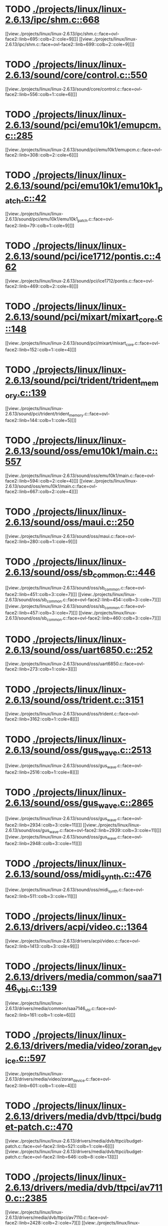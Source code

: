 * TODO [[view:./projects/linux/linux-2.6.13/ipc/shm.c::face=ovl-face1::linb=668::colb=15::cole=22][ ./projects/linux/linux-2.6.13/ipc/shm.c::668]]
[[view:./projects/linux/linux-2.6.13/ipc/shm.c::face=ovl-face2::linb=695::colb=2::cole=9][]]
[[view:./projects/linux/linux-2.6.13/ipc/shm.c::face=ovl-face2::linb=699::colb=2::cole=9][]]
* TODO [[view:./projects/linux/linux-2.6.13/sound/core/control.c::face=ovl-face1::linb=550::colb=29::cole=34][ ./projects/linux/linux-2.6.13/sound/core/control.c::550]]
[[view:./projects/linux/linux-2.6.13/sound/core/control.c::face=ovl-face2::linb=556::colb=1::cole=6][]]
* TODO [[view:./projects/linux/linux-2.6.13/sound/pci/emu10k1/emupcm.c::face=ovl-face1::linb=285::colb=15::cole=19][ ./projects/linux/linux-2.6.13/sound/pci/emu10k1/emupcm.c::285]]
[[view:./projects/linux/linux-2.6.13/sound/pci/emu10k1/emupcm.c::face=ovl-face2::linb=308::colb=2::cole=6][]]
* TODO [[view:./projects/linux/linux-2.6.13/sound/pci/emu10k1/emu10k1_patch.c::face=ovl-face1::linb=42::colb=21::cole=29][ ./projects/linux/linux-2.6.13/sound/pci/emu10k1/emu10k1_patch.c::42]]
[[view:./projects/linux/linux-2.6.13/sound/pci/emu10k1/emu10k1_patch.c::face=ovl-face2::linb=79::colb=1::cole=9][]]
* TODO [[view:./projects/linux/linux-2.6.13/sound/pci/ice1712/pontis.c::face=ovl-face1::linb=462::colb=5::cole=11][ ./projects/linux/linux-2.6.13/sound/pci/ice1712/pontis.c::462]]
[[view:./projects/linux/linux-2.6.13/sound/pci/ice1712/pontis.c::face=ovl-face2::linb=469::colb=2::cole=8][]]
* TODO [[view:./projects/linux/linux-2.6.13/sound/pci/mixart/mixart_core.c::face=ovl-face1::linb=148::colb=5::cole=8][ ./projects/linux/linux-2.6.13/sound/pci/mixart/mixart_core.c::148]]
[[view:./projects/linux/linux-2.6.13/sound/pci/mixart/mixart_core.c::face=ovl-face2::linb=152::colb=1::cole=4][]]
* TODO [[view:./projects/linux/linux-2.6.13/sound/pci/trident/trident_memory.c::face=ovl-face1::linb=139::colb=26::cole=30][ ./projects/linux/linux-2.6.13/sound/pci/trident/trident_memory.c::139]]
[[view:./projects/linux/linux-2.6.13/sound/pci/trident/trident_memory.c::face=ovl-face2::linb=144::colb=1::cole=5][]]
* TODO [[view:./projects/linux/linux-2.6.13/sound/oss/emu10k1/main.c::face=ovl-face1::linb=557::colb=5::cole=7][ ./projects/linux/linux-2.6.13/sound/oss/emu10k1/main.c::557]]
[[view:./projects/linux/linux-2.6.13/sound/oss/emu10k1/main.c::face=ovl-face2::linb=594::colb=2::cole=4][]]
[[view:./projects/linux/linux-2.6.13/sound/oss/emu10k1/main.c::face=ovl-face2::linb=667::colb=2::cole=4][]]
* TODO [[view:./projects/linux/linux-2.6.13/sound/oss/maui.c::face=ovl-face1::linb=250::colb=21::cole=29][ ./projects/linux/linux-2.6.13/sound/oss/maui.c::250]]
[[view:./projects/linux/linux-2.6.13/sound/oss/maui.c::face=ovl-face2::linb=280::colb=1::cole=9][]]
* TODO [[view:./projects/linux/linux-2.6.13/sound/oss/sb_common.c::face=ovl-face1::linb=446::colb=15::cole=19][ ./projects/linux/linux-2.6.13/sound/oss/sb_common.c::446]]
[[view:./projects/linux/linux-2.6.13/sound/oss/sb_common.c::face=ovl-face2::linb=451::colb=3::cole=7][]]
[[view:./projects/linux/linux-2.6.13/sound/oss/sb_common.c::face=ovl-face2::linb=454::colb=3::cole=7][]]
[[view:./projects/linux/linux-2.6.13/sound/oss/sb_common.c::face=ovl-face2::linb=457::colb=3::cole=7][]]
[[view:./projects/linux/linux-2.6.13/sound/oss/sb_common.c::face=ovl-face2::linb=460::colb=3::cole=7][]]
* TODO [[view:./projects/linux/linux-2.6.13/sound/oss/uart6850.c::face=ovl-face1::linb=252::colb=5::cole=7][ ./projects/linux/linux-2.6.13/sound/oss/uart6850.c::252]]
[[view:./projects/linux/linux-2.6.13/sound/oss/uart6850.c::face=ovl-face2::linb=273::colb=1::cole=3][]]
* TODO [[view:./projects/linux/linux-2.6.13/sound/oss/trident.c::face=ovl-face1::linb=3151::colb=14::cole=21][ ./projects/linux/linux-2.6.13/sound/oss/trident.c::3151]]
[[view:./projects/linux/linux-2.6.13/sound/oss/trident.c::face=ovl-face2::linb=3162::colb=1::cole=8][]]
* TODO [[view:./projects/linux/linux-2.6.13/sound/oss/gus_wave.c::face=ovl-face1::linb=2513::colb=6::cole=13][ ./projects/linux/linux-2.6.13/sound/oss/gus_wave.c::2513]]
[[view:./projects/linux/linux-2.6.13/sound/oss/gus_wave.c::face=ovl-face2::linb=2516::colb=1::cole=8][]]
* TODO [[view:./projects/linux/linux-2.6.13/sound/oss/gus_wave.c::face=ovl-face1::linb=2865::colb=5::cole=13][ ./projects/linux/linux-2.6.13/sound/oss/gus_wave.c::2865]]
[[view:./projects/linux/linux-2.6.13/sound/oss/gus_wave.c::face=ovl-face2::linb=2934::colb=3::cole=11][]]
[[view:./projects/linux/linux-2.6.13/sound/oss/gus_wave.c::face=ovl-face2::linb=2939::colb=3::cole=11][]]
[[view:./projects/linux/linux-2.6.13/sound/oss/gus_wave.c::face=ovl-face2::linb=2948::colb=3::cole=11][]]
* TODO [[view:./projects/linux/linux-2.6.13/sound/oss/midi_synth.c::face=ovl-face1::linb=476::colb=23::cole=31][ ./projects/linux/linux-2.6.13/sound/oss/midi_synth.c::476]]
[[view:./projects/linux/linux-2.6.13/sound/oss/midi_synth.c::face=ovl-face2::linb=511::colb=3::cole=11][]]
* TODO [[view:./projects/linux/linux-2.6.13/drivers/acpi/video.c::face=ovl-face1::linb=1364::colb=15::cole=21][ ./projects/linux/linux-2.6.13/drivers/acpi/video.c::1364]]
[[view:./projects/linux/linux-2.6.13/drivers/acpi/video.c::face=ovl-face2::linb=1413::colb=3::cole=9][]]
* TODO [[view:./projects/linux/linux-2.6.13/drivers/media/common/saa7146_vbi.c::face=ovl-face1::linb=139::colb=5::cole=10][ ./projects/linux/linux-2.6.13/drivers/media/common/saa7146_vbi.c::139]]
[[view:./projects/linux/linux-2.6.13/drivers/media/common/saa7146_vbi.c::face=ovl-face2::linb=161::colb=1::cole=6][]]
* TODO [[view:./projects/linux/linux-2.6.13/drivers/media/video/zoran_device.c::face=ovl-face1::linb=597::colb=5::cole=8][ ./projects/linux/linux-2.6.13/drivers/media/video/zoran_device.c::597]]
[[view:./projects/linux/linux-2.6.13/drivers/media/video/zoran_device.c::face=ovl-face2::linb=601::colb=1::cole=4][]]
* TODO [[view:./projects/linux/linux-2.6.13/drivers/media/dvb/ttpci/budget-patch.c::face=ovl-face1::linb=470::colb=5::cole=10][ ./projects/linux/linux-2.6.13/drivers/media/dvb/ttpci/budget-patch.c::470]]
[[view:./projects/linux/linux-2.6.13/drivers/media/dvb/ttpci/budget-patch.c::face=ovl-face2::linb=521::colb=1::cole=6][]]
[[view:./projects/linux/linux-2.6.13/drivers/media/dvb/ttpci/budget-patch.c::face=ovl-face2::linb=646::colb=8::cole=13][]]
* TODO [[view:./projects/linux/linux-2.6.13/drivers/media/dvb/ttpci/av7110.c::face=ovl-face1::linb=2385::colb=10::cole=15][ ./projects/linux/linux-2.6.13/drivers/media/dvb/ttpci/av7110.c::2385]]
[[view:./projects/linux/linux-2.6.13/drivers/media/dvb/ttpci/av7110.c::face=ovl-face2::linb=2428::colb=2::cole=7][]]
[[view:./projects/linux/linux-2.6.13/drivers/media/dvb/ttpci/av7110.c::face=ovl-face2::linb=2556::colb=2::cole=7][]]
* TODO [[view:./projects/linux/linux-2.6.13/drivers/s390/cio/qdio.c::face=ovl-face1::linb=1459::colb=5::cole=14][ ./projects/linux/linux-2.6.13/drivers/s390/cio/qdio.c::1459]]
[[view:./projects/linux/linux-2.6.13/drivers/s390/cio/qdio.c::face=ovl-face2::linb=1474::colb=2::cole=11][]]
[[view:./projects/linux/linux-2.6.13/drivers/s390/cio/qdio.c::face=ovl-face2::linb=1546::colb=2::cole=11][]]
* TODO [[view:./projects/linux/linux-2.6.13/drivers/s390/net/ctctty.c::face=ovl-face1::linb=255::colb=5::cole=9][ ./projects/linux/linux-2.6.13/drivers/s390/net/ctctty.c::255]]
[[view:./projects/linux/linux-2.6.13/drivers/s390/net/ctctty.c::face=ovl-face2::linb=282::colb=2::cole=6][]]
* TODO [[view:./projects/linux/linux-2.6.13/drivers/s390/net/claw.c::face=ovl-face1::linb=1714::colb=8::cole=10][ ./projects/linux/linux-2.6.13/drivers/s390/net/claw.c::1714]]
[[view:./projects/linux/linux-2.6.13/drivers/s390/net/claw.c::face=ovl-face2::linb=1733::colb=22::cole=24][]]
[[view:./projects/linux/linux-2.6.13/drivers/s390/net/claw.c::face=ovl-face2::linb=1739::colb=18::cole=20][]]
[[view:./projects/linux/linux-2.6.13/drivers/s390/net/claw.c::face=ovl-face2::linb=1744::colb=18::cole=20][]]
* TODO [[view:./projects/linux/linux-2.6.13/drivers/s390/net/claw.c::face=ovl-face1::linb=1777::colb=40::cole=44][ ./projects/linux/linux-2.6.13/drivers/s390/net/claw.c::1777]]
[[view:./projects/linux/linux-2.6.13/drivers/s390/net/claw.c::face=ovl-face2::linb=2021::colb=9::cole=13][]]
[[view:./projects/linux/linux-2.6.13/drivers/s390/net/claw.c::face=ovl-face2::linb=2024::colb=16::cole=20][]]
* TODO [[view:./projects/linux/linux-2.6.13/drivers/s390/net/claw.c::face=ovl-face1::linb=3755::colb=21::cole=32][ ./projects/linux/linux-2.6.13/drivers/s390/net/claw.c::3755]]
[[view:./projects/linux/linux-2.6.13/drivers/s390/net/claw.c::face=ovl-face2::linb=3769::colb=8::cole=19][]]
* TODO [[view:./projects/linux/linux-2.6.13/drivers/s390/net/claw.c::face=ovl-face1::linb=3756::colb=14::cole=24][ ./projects/linux/linux-2.6.13/drivers/s390/net/claw.c::3756]]
[[view:./projects/linux/linux-2.6.13/drivers/s390/net/claw.c::face=ovl-face2::linb=3770::colb=8::cole=18][]]
* TODO [[view:./projects/linux/linux-2.6.13/drivers/video/i810/i810_main.c::face=ovl-face1::linb=1870::colb=5::cole=6][ ./projects/linux/linux-2.6.13/drivers/video/i810/i810_main.c::1870]]
[[view:./projects/linux/linux-2.6.13/drivers/video/i810/i810_main.c::face=ovl-face2::linb=1872::colb=1::cole=2][]]
* TODO [[view:./projects/linux/linux-2.6.13/drivers/video/aty/mach64_gx.c::face=ovl-face1::linb=622::colb=35::cole=48][ ./projects/linux/linux-2.6.13/drivers/video/aty/mach64_gx.c::622]]
[[view:./projects/linux/linux-2.6.13/drivers/video/aty/mach64_gx.c::face=ovl-face2::linb=629::colb=1::cole=14][]]
* TODO [[view:./projects/linux/linux-2.6.13/drivers/video/neofb.c::face=ovl-face1::linb=1897::colb=5::cole=14][ ./projects/linux/linux-2.6.13/drivers/video/neofb.c::1897]]
[[view:./projects/linux/linux-2.6.13/drivers/video/neofb.c::face=ovl-face2::linb=1920::colb=2::cole=11][]]
[[view:./projects/linux/linux-2.6.13/drivers/video/neofb.c::face=ovl-face2::linb=1930::colb=2::cole=11][]]
[[view:./projects/linux/linux-2.6.13/drivers/video/neofb.c::face=ovl-face2::linb=1939::colb=2::cole=11][]]
[[view:./projects/linux/linux-2.6.13/drivers/video/neofb.c::face=ovl-face2::linb=1948::colb=2::cole=11][]]
[[view:./projects/linux/linux-2.6.13/drivers/video/neofb.c::face=ovl-face2::linb=1957::colb=2::cole=11][]]
[[view:./projects/linux/linux-2.6.13/drivers/video/neofb.c::face=ovl-face2::linb=1968::colb=2::cole=11][]]
[[view:./projects/linux/linux-2.6.13/drivers/video/neofb.c::face=ovl-face2::linb=1979::colb=2::cole=11][]]
[[view:./projects/linux/linux-2.6.13/drivers/video/neofb.c::face=ovl-face2::linb=1990::colb=2::cole=11][]]
* TODO [[view:./projects/linux/linux-2.6.13/drivers/video/neofb.c::face=ovl-face1::linb=1899::colb=5::cole=15][ ./projects/linux/linux-2.6.13/drivers/video/neofb.c::1899]]
[[view:./projects/linux/linux-2.6.13/drivers/video/neofb.c::face=ovl-face2::linb=1922::colb=2::cole=12][]]
[[view:./projects/linux/linux-2.6.13/drivers/video/neofb.c::face=ovl-face2::linb=1932::colb=2::cole=12][]]
[[view:./projects/linux/linux-2.6.13/drivers/video/neofb.c::face=ovl-face2::linb=1941::colb=2::cole=12][]]
[[view:./projects/linux/linux-2.6.13/drivers/video/neofb.c::face=ovl-face2::linb=1950::colb=2::cole=12][]]
[[view:./projects/linux/linux-2.6.13/drivers/video/neofb.c::face=ovl-face2::linb=1959::colb=2::cole=12][]]
[[view:./projects/linux/linux-2.6.13/drivers/video/neofb.c::face=ovl-face2::linb=1970::colb=2::cole=12][]]
[[view:./projects/linux/linux-2.6.13/drivers/video/neofb.c::face=ovl-face2::linb=1981::colb=2::cole=12][]]
[[view:./projects/linux/linux-2.6.13/drivers/video/neofb.c::face=ovl-face2::linb=1992::colb=2::cole=12][]]
* TODO [[view:./projects/linux/linux-2.6.13/drivers/video/neofb.c::face=ovl-face1::linb=1900::colb=5::cole=13][ ./projects/linux/linux-2.6.13/drivers/video/neofb.c::1900]]
[[view:./projects/linux/linux-2.6.13/drivers/video/neofb.c::face=ovl-face2::linb=1923::colb=2::cole=10][]]
[[view:./projects/linux/linux-2.6.13/drivers/video/neofb.c::face=ovl-face2::linb=1933::colb=2::cole=10][]]
[[view:./projects/linux/linux-2.6.13/drivers/video/neofb.c::face=ovl-face2::linb=1942::colb=2::cole=10][]]
[[view:./projects/linux/linux-2.6.13/drivers/video/neofb.c::face=ovl-face2::linb=1951::colb=2::cole=10][]]
[[view:./projects/linux/linux-2.6.13/drivers/video/neofb.c::face=ovl-face2::linb=1960::colb=2::cole=10][]]
[[view:./projects/linux/linux-2.6.13/drivers/video/neofb.c::face=ovl-face2::linb=1971::colb=2::cole=10][]]
[[view:./projects/linux/linux-2.6.13/drivers/video/neofb.c::face=ovl-face2::linb=1982::colb=2::cole=10][]]
[[view:./projects/linux/linux-2.6.13/drivers/video/neofb.c::face=ovl-face2::linb=1993::colb=2::cole=10][]]
* TODO [[view:./projects/linux/linux-2.6.13/drivers/video/neofb.c::face=ovl-face1::linb=1901::colb=5::cole=14][ ./projects/linux/linux-2.6.13/drivers/video/neofb.c::1901]]
[[view:./projects/linux/linux-2.6.13/drivers/video/neofb.c::face=ovl-face2::linb=1924::colb=2::cole=11][]]
[[view:./projects/linux/linux-2.6.13/drivers/video/neofb.c::face=ovl-face2::linb=1934::colb=2::cole=11][]]
[[view:./projects/linux/linux-2.6.13/drivers/video/neofb.c::face=ovl-face2::linb=1943::colb=2::cole=11][]]
[[view:./projects/linux/linux-2.6.13/drivers/video/neofb.c::face=ovl-face2::linb=1952::colb=2::cole=11][]]
[[view:./projects/linux/linux-2.6.13/drivers/video/neofb.c::face=ovl-face2::linb=1961::colb=2::cole=11][]]
[[view:./projects/linux/linux-2.6.13/drivers/video/neofb.c::face=ovl-face2::linb=1972::colb=2::cole=11][]]
[[view:./projects/linux/linux-2.6.13/drivers/video/neofb.c::face=ovl-face2::linb=1983::colb=2::cole=11][]]
[[view:./projects/linux/linux-2.6.13/drivers/video/neofb.c::face=ovl-face2::linb=1994::colb=2::cole=11][]]
* TODO [[view:./projects/linux/linux-2.6.13/drivers/video/tgafb.c::face=ovl-face1::linb=337::colb=21::cole=29][ ./projects/linux/linux-2.6.13/drivers/video/tgafb.c::337]]
[[view:./projects/linux/linux-2.6.13/drivers/video/tgafb.c::face=ovl-face2::linb=380::colb=1::cole=9][]]
* TODO [[view:./projects/linux/linux-2.6.13/drivers/block/deadline-iosched.c::face=ovl-face1::linb=510::colb=15::cole=24][ ./projects/linux/linux-2.6.13/drivers/block/deadline-iosched.c::510]]
[[view:./projects/linux/linux-2.6.13/drivers/block/deadline-iosched.c::face=ovl-face2::linb=547::colb=2::cole=11][]]
[[view:./projects/linux/linux-2.6.13/drivers/block/deadline-iosched.c::face=ovl-face2::linb=563::colb=2::cole=11][]]
* TODO [[view:./projects/linux/linux-2.6.13/drivers/block/paride/bpck.c::face=ovl-face1::linb=350::colb=18::cole=19][ ./projects/linux/linux-2.6.13/drivers/block/paride/bpck.c::350]]
[[view:./projects/linux/linux-2.6.13/drivers/block/paride/bpck.c::face=ovl-face2::linb=359::colb=1::cole=2][]]
* TODO [[view:./projects/linux/linux-2.6.13/drivers/block/viodasd.c::face=ovl-face1::linb=324::colb=5::cole=14][ ./projects/linux/linux-2.6.13/drivers/block/viodasd.c::324]]
[[view:./projects/linux/linux-2.6.13/drivers/block/viodasd.c::face=ovl-face2::linb=333::colb=2::cole=11][]]
[[view:./projects/linux/linux-2.6.13/drivers/block/viodasd.c::face=ovl-face2::linb=337::colb=2::cole=11][]]
* TODO [[view:./projects/linux/linux-2.6.13/drivers/mtd/nand/diskonchip.c::face=ovl-face1::linb=926::colb=5::cole=15][ ./projects/linux/linux-2.6.13/drivers/mtd/nand/diskonchip.c::926]]
[[view:./projects/linux/linux-2.6.13/drivers/mtd/nand/diskonchip.c::face=ovl-face2::linb=951::colb=3::cole=13][]]
* TODO [[view:./projects/linux/linux-2.6.13/drivers/mtd/chips/jedec.c::face=ovl-face1::linb=592::colb=17::cole=21][ ./projects/linux/linux-2.6.13/drivers/mtd/chips/jedec.c::592]]
[[view:./projects/linux/linux-2.6.13/drivers/mtd/chips/jedec.c::face=ovl-face2::linb=657::colb=3::cole=7][]]
* TODO [[view:./projects/linux/linux-2.6.13/drivers/mtd/chips/jedec.c::face=ovl-face1::linb=593::colb=17::cole=23][ ./projects/linux/linux-2.6.13/drivers/mtd/chips/jedec.c::593]]
[[view:./projects/linux/linux-2.6.13/drivers/mtd/chips/jedec.c::face=ovl-face2::linb=658::colb=3::cole=9][]]
[[view:./projects/linux/linux-2.6.13/drivers/mtd/chips/jedec.c::face=ovl-face2::linb=739::colb=5::cole=11][]]
[[view:./projects/linux/linux-2.6.13/drivers/mtd/chips/jedec.c::face=ovl-face2::linb=770::colb=2::cole=8][]]
* TODO [[view:./projects/linux/linux-2.6.13/drivers/mtd/maps/cstm_mips_ixx.c::face=ovl-face1::linb=162::colb=5::cole=10][ ./projects/linux/linux-2.6.13/drivers/mtd/maps/cstm_mips_ixx.c::162]]
[[view:./projects/linux/linux-2.6.13/drivers/mtd/maps/cstm_mips_ixx.c::face=ovl-face2::linb=194::colb=2::cole=7][]]
[[view:./projects/linux/linux-2.6.13/drivers/mtd/maps/cstm_mips_ixx.c::face=ovl-face2::linb=198::colb=3::cole=8][]]
* TODO [[view:./projects/linux/linux-2.6.13/drivers/mtd/maps/epxa10db-flash.c::face=ovl-face1::linb=138::colb=5::cole=8][ ./projects/linux/linux-2.6.13/drivers/mtd/maps/epxa10db-flash.c::138]]
[[view:./projects/linux/linux-2.6.13/drivers/mtd/maps/epxa10db-flash.c::face=ovl-face2::linb=148::colb=2::cole=5][]]
* TODO [[view:./projects/linux/linux-2.6.13/drivers/char/mxser.c::face=ovl-face1::linb=1301::colb=7::cole=10][ ./projects/linux/linux-2.6.13/drivers/char/mxser.c::1301]]
[[view:./projects/linux/linux-2.6.13/drivers/char/mxser.c::face=ovl-face2::linb=1314::colb=5::cole=8][]]
[[view:./projects/linux/linux-2.6.13/drivers/char/mxser.c::face=ovl-face2::linb=1319::colb=5::cole=8][]]
* TODO [[view:./projects/linux/linux-2.6.13/drivers/char/istallion.c::face=ovl-face1::linb=3850::colb=8::cole=12][ ./projects/linux/linux-2.6.13/drivers/char/istallion.c::3850]]
[[view:./projects/linux/linux-2.6.13/drivers/char/istallion.c::face=ovl-face2::linb=3885::colb=2::cole=6][]]
[[view:./projects/linux/linux-2.6.13/drivers/char/istallion.c::face=ovl-face2::linb=3899::colb=2::cole=6][]]
[[view:./projects/linux/linux-2.6.13/drivers/char/istallion.c::face=ovl-face2::linb=3913::colb=2::cole=6][]]
[[view:./projects/linux/linux-2.6.13/drivers/char/istallion.c::face=ovl-face2::linb=3927::colb=2::cole=6][]]
* TODO [[view:./projects/linux/linux-2.6.13/drivers/char/istallion.c::face=ovl-face1::linb=4010::colb=8::cole=12][ ./projects/linux/linux-2.6.13/drivers/char/istallion.c::4010]]
[[view:./projects/linux/linux-2.6.13/drivers/char/istallion.c::face=ovl-face2::linb=4053::colb=2::cole=6][]]
[[view:./projects/linux/linux-2.6.13/drivers/char/istallion.c::face=ovl-face2::linb=4067::colb=2::cole=6][]]
[[view:./projects/linux/linux-2.6.13/drivers/char/istallion.c::face=ovl-face2::linb=4083::colb=2::cole=6][]]
[[view:./projects/linux/linux-2.6.13/drivers/char/istallion.c::face=ovl-face2::linb=4097::colb=2::cole=6][]]
* TODO [[view:./projects/linux/linux-2.6.13/drivers/char/applicom.c::face=ovl-face1::linb=690::colb=5::cole=8][ ./projects/linux/linux-2.6.13/drivers/char/applicom.c::690]]
[[view:./projects/linux/linux-2.6.13/drivers/char/applicom.c::face=ovl-face2::linb=727::colb=3::cole=6][]]
[[view:./projects/linux/linux-2.6.13/drivers/char/applicom.c::face=ovl-face2::linb=748::colb=3::cole=6][]]
[[view:./projects/linux/linux-2.6.13/drivers/char/applicom.c::face=ovl-face2::linb=774::colb=3::cole=6][]]
[[view:./projects/linux/linux-2.6.13/drivers/char/applicom.c::face=ovl-face2::linb=830::colb=2::cole=5][]]
* TODO [[view:./projects/linux/linux-2.6.13/drivers/char/stallion.c::face=ovl-face1::linb=2368::colb=37::cole=45][ ./projects/linux/linux-2.6.13/drivers/char/stallion.c::2368]]
[[view:./projects/linux/linux-2.6.13/drivers/char/stallion.c::face=ovl-face2::linb=2377::colb=1::cole=9][]]
* TODO [[view:./projects/linux/linux-2.6.13/drivers/char/ip2/i2lib.c::face=ovl-face1::linb=536::colb=5::cole=9][ ./projects/linux/linux-2.6.13/drivers/char/ip2/i2lib.c::536]]
[[view:./projects/linux/linux-2.6.13/drivers/char/ip2/i2lib.c::face=ovl-face2::linb=576::colb=2::cole=6][]]
[[view:./projects/linux/linux-2.6.13/drivers/char/ip2/i2lib.c::face=ovl-face2::linb=582::colb=2::cole=6][]]
* TODO [[view:./projects/linux/linux-2.6.13/drivers/scsi/qla2xxx/qla_init.c::face=ovl-face1::linb=2693::colb=5::cole=10][ ./projects/linux/linux-2.6.13/drivers/scsi/qla2xxx/qla_init.c::2693]]
[[view:./projects/linux/linux-2.6.13/drivers/scsi/qla2xxx/qla_init.c::face=ovl-face2::linb=2697::colb=1::cole=6][]]
* TODO [[view:./projects/linux/linux-2.6.13/drivers/scsi/qla2xxx/qla_init.c::face=ovl-face1::linb=2938::colb=5::cole=16][ ./projects/linux/linux-2.6.13/drivers/scsi/qla2xxx/qla_init.c::2938]]
[[view:./projects/linux/linux-2.6.13/drivers/scsi/qla2xxx/qla_init.c::face=ovl-face2::linb=2941::colb=1::cole=12][]]
[[view:./projects/linux/linux-2.6.13/drivers/scsi/qla2xxx/qla_init.c::face=ovl-face2::linb=2949::colb=2::cole=13][]]
* TODO [[view:./projects/linux/linux-2.6.13/drivers/scsi/qla2xxx/qla_iocb.c::face=ovl-face1::linb=306::colb=6::cole=9][ ./projects/linux/linux-2.6.13/drivers/scsi/qla2xxx/qla_iocb.c::306]]
[[view:./projects/linux/linux-2.6.13/drivers/scsi/qla2xxx/qla_iocb.c::face=ovl-face2::linb=322::colb=1::cole=4][]]
* TODO [[view:./projects/linux/linux-2.6.13/drivers/scsi/qla2xxx/qla_iocb.c::face=ovl-face1::linb=739::colb=6::cole=9][ ./projects/linux/linux-2.6.13/drivers/scsi/qla2xxx/qla_iocb.c::739]]
[[view:./projects/linux/linux-2.6.13/drivers/scsi/qla2xxx/qla_iocb.c::face=ovl-face2::linb=755::colb=1::cole=4][]]
* TODO [[view:./projects/linux/linux-2.6.13/drivers/scsi/aic7xxx/aic79xx_osm.c::face=ovl-face1::linb=2632::colb=26::cole=31][ ./projects/linux/linux-2.6.13/drivers/scsi/aic7xxx/aic79xx_osm.c::2632]]
[[view:./projects/linux/linux-2.6.13/drivers/scsi/aic7xxx/aic79xx_osm.c::face=ovl-face2::linb=2638::colb=1::cole=6][]]
* TODO [[view:./projects/linux/linux-2.6.13/drivers/scsi/aic7xxx/aic79xx_osm.c::face=ovl-face1::linb=2633::colb=10::cole=16][ ./projects/linux/linux-2.6.13/drivers/scsi/aic7xxx/aic79xx_osm.c::2633]]
[[view:./projects/linux/linux-2.6.13/drivers/scsi/aic7xxx/aic79xx_osm.c::face=ovl-face2::linb=2639::colb=1::cole=7][]]
* TODO [[view:./projects/linux/linux-2.6.13/drivers/scsi/aic7xxx/aic79xx_osm.c::face=ovl-face1::linb=2636::colb=6::cole=15][ ./projects/linux/linux-2.6.13/drivers/scsi/aic7xxx/aic79xx_osm.c::2636]]
[[view:./projects/linux/linux-2.6.13/drivers/scsi/aic7xxx/aic79xx_osm.c::face=ovl-face2::linb=2640::colb=1::cole=10][]]
* TODO [[view:./projects/linux/linux-2.6.13/drivers/scsi/aic7xxx/aic79xx_pci.c::face=ovl-face1::linb=285::colb=18::cole=33][ ./projects/linux/linux-2.6.13/drivers/scsi/aic7xxx/aic79xx_pci.c::285]]
[[view:./projects/linux/linux-2.6.13/drivers/scsi/aic7xxx/aic79xx_pci.c::face=ovl-face2::linb=292::colb=1::cole=16][]]
* TODO [[view:./projects/linux/linux-2.6.13/drivers/scsi/ibmmca.c::face=ovl-face1::linb=1109::colb=19::cole=24][ ./projects/linux/linux-2.6.13/drivers/scsi/ibmmca.c::1109]]
[[view:./projects/linux/linux-2.6.13/drivers/scsi/ibmmca.c::face=ovl-face2::linb=1116::colb=1::cole=6][]]
* TODO [[view:./projects/linux/linux-2.6.13/drivers/scsi/atari_dma_emul.c::face=ovl-face1::linb=147::colb=14::cole=19][ ./projects/linux/linux-2.6.13/drivers/scsi/atari_dma_emul.c::147]]
[[view:./projects/linux/linux-2.6.13/drivers/scsi/atari_dma_emul.c::face=ovl-face2::linb=200::colb=1::cole=6][]]
* TODO [[view:./projects/linux/linux-2.6.13/drivers/scsi/dc395x.c::face=ovl-face1::linb=3124::colb=4::cole=15][ ./projects/linux/linux-2.6.13/drivers/scsi/dc395x.c::3124]]
[[view:./projects/linux/linux-2.6.13/drivers/scsi/dc395x.c::face=ovl-face2::linb=3146::colb=3::cole=14][]]
* TODO [[view:./projects/linux/linux-2.6.13/drivers/scsi/cpqfcTSworker.c::face=ovl-face1::linb=4146::colb=16::cole=21][ ./projects/linux/linux-2.6.13/drivers/scsi/cpqfcTSworker.c::4146]]
[[view:./projects/linux/linux-2.6.13/drivers/scsi/cpqfcTSworker.c::face=ovl-face2::linb=4470::colb=6::cole=11][]]
* TODO [[view:./projects/linux/linux-2.6.13/drivers/scsi/cpqfcTScontrol.c::face=ovl-face1::linb=717::colb=20::cole=26][ ./projects/linux/linux-2.6.13/drivers/scsi/cpqfcTScontrol.c::717]]
[[view:./projects/linux/linux-2.6.13/drivers/scsi/cpqfcTScontrol.c::face=ovl-face2::linb=775::colb=10::cole=16][]]
[[view:./projects/linux/linux-2.6.13/drivers/scsi/cpqfcTScontrol.c::face=ovl-face2::linb=777::colb=10::cole=16][]]
* TODO [[view:./projects/linux/linux-2.6.13/drivers/scsi/lpfc/lpfc_ct.c::face=ovl-face1::linb=70::colb=8::cole=15][ ./projects/linux/linux-2.6.13/drivers/scsi/lpfc/lpfc_ct.c::70]]
[[view:./projects/linux/linux-2.6.13/drivers/scsi/lpfc/lpfc_ct.c::face=ovl-face2::linb=108::colb=4::cole=11][]]
[[view:./projects/linux/linux-2.6.13/drivers/scsi/lpfc/lpfc_ct.c::face=ovl-face2::linb=128::colb=2::cole=9][]]
* TODO [[view:./projects/linux/linux-2.6.13/drivers/scsi/53c7xx.c::face=ovl-face1::linb=860::colb=8::cole=21][ ./projects/linux/linux-2.6.13/drivers/scsi/53c7xx.c::860]]
[[view:./projects/linux/linux-2.6.13/drivers/scsi/53c7xx.c::face=ovl-face2::linb=976::colb=1::cole=14][]]
* TODO [[view:./projects/linux/linux-2.6.13/drivers/scsi/53c7xx.c::face=ovl-face1::linb=4252::colb=8::cole=15][ ./projects/linux/linux-2.6.13/drivers/scsi/53c7xx.c::4252]]
[[view:./projects/linux/linux-2.6.13/drivers/scsi/53c7xx.c::face=ovl-face2::linb=4269::colb=1::cole=8][]]
* TODO [[view:./projects/linux/linux-2.6.13/drivers/scsi/aha1542.c::face=ovl-face1::linb=222::colb=5::cole=13][ ./projects/linux/linux-2.6.13/drivers/scsi/aha1542.c::222]]
[[view:./projects/linux/linux-2.6.13/drivers/scsi/aha1542.c::face=ovl-face2::linb=225::colb=2::cole=10][]]
[[view:./projects/linux/linux-2.6.13/drivers/scsi/aha1542.c::face=ovl-face2::linb=239::colb=2::cole=10][]]
* TODO [[view:./projects/linux/linux-2.6.13/drivers/atm/iphase.c::face=ovl-face1::linb=584::colb=10::cole=18][ ./projects/linux/linux-2.6.13/drivers/atm/iphase.c::584]]
[[view:./projects/linux/linux-2.6.13/drivers/atm/iphase.c::face=ovl-face2::linb=593::colb=3::cole=11][]]
* TODO [[view:./projects/linux/linux-2.6.13/drivers/atm/iphase.c::face=ovl-face1::linb=2487::colb=15::cole=18][ ./projects/linux/linux-2.6.13/drivers/atm/iphase.c::2487]]
[[view:./projects/linux/linux-2.6.13/drivers/atm/iphase.c::face=ovl-face2::linb=2550::colb=8::cole=11][]]
* TODO [[view:./projects/linux/linux-2.6.13/drivers/md/dm-raid1.c::face=ovl-face1::linb=728::colb=5::cole=13][ ./projects/linux/linux-2.6.13/drivers/md/dm-raid1.c::728]]
[[view:./projects/linux/linux-2.6.13/drivers/md/dm-raid1.c::face=ovl-face2::linb=747::colb=2::cole=10][]]
[[view:./projects/linux/linux-2.6.13/drivers/md/dm-raid1.c::face=ovl-face2::linb=750::colb=4::cole=12][]]
* TODO [[view:./projects/linux/linux-2.6.13/drivers/isdn/hisax/jade.c::face=ovl-face1::linb=25::colb=12::cole=13][ ./projects/linux/linux-2.6.13/drivers/isdn/hisax/jade.c::25]]
[[view:./projects/linux/linux-2.6.13/drivers/isdn/hisax/jade.c::face=ovl-face2::linb=28::colb=4::cole=5][]]
* TODO [[view:./projects/linux/linux-2.6.13/drivers/isdn/hisax/elsa_ser.c::face=ovl-face1::linb=112::colb=5::cole=9][ ./projects/linux/linux-2.6.13/drivers/isdn/hisax/elsa_ser.c::112]]
[[view:./projects/linux/linux-2.6.13/drivers/isdn/hisax/elsa_ser.c::face=ovl-face2::linb=116::colb=14::cole=18][]]
* TODO [[view:./projects/linux/linux-2.6.13/drivers/isdn/act2000/act2000_isa.c::face=ovl-face1::linb=406::colb=13::cole=20][ ./projects/linux/linux-2.6.13/drivers/isdn/act2000/act2000_isa.c::406]]
[[view:./projects/linux/linux-2.6.13/drivers/isdn/act2000/act2000_isa.c::face=ovl-face2::linb=424::colb=8::cole=15][]]
* TODO [[view:./projects/linux/linux-2.6.13/drivers/isdn/hardware/eicon/debug.c::face=ovl-face1::linb=864::colb=10::cole=17][ ./projects/linux/linux-2.6.13/drivers/isdn/hardware/eicon/debug.c::864]]
[[view:./projects/linux/linux-2.6.13/drivers/isdn/hardware/eicon/debug.c::face=ovl-face2::linb=909::colb=6::cole=13][]]
* TODO [[view:./projects/linux/linux-2.6.13/drivers/isdn/i4l/isdn_tty.c::face=ovl-face1::linb=1008::colb=2::cole=5][ ./projects/linux/linux-2.6.13/drivers/isdn/i4l/isdn_tty.c::1008]]
[[view:./projects/linux/linux-2.6.13/drivers/isdn/i4l/isdn_tty.c::face=ovl-face2::linb=1047::colb=1::cole=4][]]
* TODO [[view:./projects/linux/linux-2.6.13/drivers/w1/w1.c::face=ovl-face1::linb=517::colb=5::cole=17][ ./projects/linux/linux-2.6.13/drivers/w1/w1.c::517]]
[[view:./projects/linux/linux-2.6.13/drivers/w1/w1.c::face=ovl-face2::linb=541::colb=3::cole=15][]]
* TODO [[view:./projects/linux/linux-2.6.13/drivers/ieee1394/raw1394.c::face=ovl-face1::linb=1048::colb=38::cole=53][ ./projects/linux/linux-2.6.13/drivers/ieee1394/raw1394.c::1048]]
[[view:./projects/linux/linux-2.6.13/drivers/ieee1394/raw1394.c::face=ovl-face2::linb=1087::colb=2::cole=17][]]
* TODO [[view:./projects/linux/linux-2.6.13/drivers/ieee1394/eth1394.c::face=ovl-face1::linb=1642::colb=5::cole=8][ ./projects/linux/linux-2.6.13/drivers/ieee1394/eth1394.c::1642]]
[[view:./projects/linux/linux-2.6.13/drivers/ieee1394/eth1394.c::face=ovl-face2::linb=1653::colb=2::cole=5][]]
[[view:./projects/linux/linux-2.6.13/drivers/ieee1394/eth1394.c::face=ovl-face2::linb=1668::colb=2::cole=5][]]
[[view:./projects/linux/linux-2.6.13/drivers/ieee1394/eth1394.c::face=ovl-face2::linb=1696::colb=3::cole=6][]]
[[view:./projects/linux/linux-2.6.13/drivers/ieee1394/eth1394.c::face=ovl-face2::linb=1701::colb=3::cole=6][]]
* TODO [[view:./projects/linux/linux-2.6.13/drivers/serial/jsm/jsm_driver.c::face=ovl-face1::linb=63::colb=5::cole=11][ ./projects/linux/linux-2.6.13/drivers/serial/jsm/jsm_driver.c::63]]
[[view:./projects/linux/linux-2.6.13/drivers/serial/jsm/jsm_driver.c::face=ovl-face2::linb=136::colb=2::cole=8][]]
[[view:./projects/linux/linux-2.6.13/drivers/serial/jsm/jsm_driver.c::face=ovl-face2::linb=144::colb=2::cole=8][]]
[[view:./projects/linux/linux-2.6.13/drivers/serial/jsm/jsm_driver.c::face=ovl-face2::linb=163::colb=2::cole=8][]]
* TODO [[view:./projects/linux/linux-2.6.13/drivers/serial/pmac_zilog.c::face=ovl-face1::linb=213::colb=29::cole=34][ ./projects/linux/linux-2.6.13/drivers/serial/pmac_zilog.c::213]]
[[view:./projects/linux/linux-2.6.13/drivers/serial/pmac_zilog.c::face=ovl-face2::linb=246::colb=2::cole=7][]]
[[view:./projects/linux/linux-2.6.13/drivers/serial/pmac_zilog.c::face=ovl-face2::linb=303::colb=3::cole=8][]]
* TODO [[view:./projects/linux/linux-2.6.13/drivers/serial/crisv10.c::face=ovl-face1::linb=3135::colb=2::cole=12][ ./projects/linux/linux-2.6.13/drivers/serial/crisv10.c::3135]]
[[view:./projects/linux/linux-2.6.13/drivers/serial/crisv10.c::face=ovl-face2::linb=3165::colb=2::cole=12][]]
* TODO [[view:./projects/linux/linux-2.6.13/drivers/serial/suncore.c::face=ovl-face1::linb=39::colb=5::cole=12][ ./projects/linux/linux-2.6.13/drivers/serial/suncore.c::39]]
[[view:./projects/linux/linux-2.6.13/drivers/serial/suncore.c::face=ovl-face2::linb=75::colb=3::cole=10][]]
* TODO [[view:./projects/linux/linux-2.6.13/drivers/serial/suncore.c::face=ovl-face1::linb=40::colb=5::cole=11][ ./projects/linux/linux-2.6.13/drivers/serial/suncore.c::40]]
[[view:./projects/linux/linux-2.6.13/drivers/serial/suncore.c::face=ovl-face2::linb=84::colb=3::cole=9][]]
* TODO [[view:./projects/linux/linux-2.6.13/drivers/net/tlan.c::face=ovl-face1::linb=467::colb=12::cole=25][ ./projects/linux/linux-2.6.13/drivers/net/tlan.c::467]]
[[view:./projects/linux/linux-2.6.13/drivers/net/tlan.c::face=ovl-face2::linb=479::colb=1::cole=14][]]
* TODO [[view:./projects/linux/linux-2.6.13/drivers/net/wan/sdladrv.c::face=ovl-face1::linb=2238::colb=22::cole=29][ ./projects/linux/linux-2.6.13/drivers/net/wan/sdladrv.c::2238]]
[[view:./projects/linux/linux-2.6.13/drivers/net/wan/sdladrv.c::face=ovl-face2::linb=2246::colb=7::cole=14][]]
* TODO [[view:./projects/linux/linux-2.6.13/drivers/net/wan/hdlc_fr.c::face=ovl-face1::linb=1046::colb=8::cole=14][ ./projects/linux/linux-2.6.13/drivers/net/wan/hdlc_fr.c::1046]]
[[view:./projects/linux/linux-2.6.13/drivers/net/wan/hdlc_fr.c::face=ovl-face2::linb=1049::colb=2::cole=8][]]
* TODO [[view:./projects/linux/linux-2.6.13/drivers/net/wireless/arlan-proc.c::face=ovl-face1::linb=256::colb=9::cole=12][ ./projects/linux/linux-2.6.13/drivers/net/wireless/arlan-proc.c::256]]
[[view:./projects/linux/linux-2.6.13/drivers/net/wireless/arlan-proc.c::face=ovl-face2::linb=264::colb=1::cole=4][]]
* TODO [[view:./projects/linux/linux-2.6.13/drivers/net/eth16i.c::face=ovl-face1::linb=1060::colb=5::cole=11][ ./projects/linux/linux-2.6.13/drivers/net/eth16i.c::1060]]
[[view:./projects/linux/linux-2.6.13/drivers/net/eth16i.c::face=ovl-face2::linb=1128::colb=1::cole=7][]]
* TODO [[view:./projects/linux/linux-2.6.13/drivers/net/tokenring/smctr.c::face=ovl-face1::linb=5391::colb=12::cole=19][ ./projects/linux/linux-2.6.13/drivers/net/tokenring/smctr.c::5391]]
[[view:./projects/linux/linux-2.6.13/drivers/net/tokenring/smctr.c::face=ovl-face2::linb=5413::colb=32::cole=39][]]
[[view:./projects/linux/linux-2.6.13/drivers/net/tokenring/smctr.c::face=ovl-face2::linb=5417::colb=40::cole=47][]]
[[view:./projects/linux/linux-2.6.13/drivers/net/tokenring/smctr.c::face=ovl-face2::linb=5421::colb=48::cole=55][]]
[[view:./projects/linux/linux-2.6.13/drivers/net/tokenring/smctr.c::face=ovl-face2::linb=5423::colb=48::cole=55][]]
[[view:./projects/linux/linux-2.6.13/drivers/net/tokenring/smctr.c::face=ovl-face2::linb=5428::colb=24::cole=31][]]
* TODO [[view:./projects/linux/linux-2.6.13/drivers/net/sk_mca.c::face=ovl-face1::linb=1026::colb=5::cole=17][ ./projects/linux/linux-2.6.13/drivers/net/sk_mca.c::1026]]
[[view:./projects/linux/linux-2.6.13/drivers/net/sk_mca.c::face=ovl-face2::linb=1052::colb=2::cole=14][]]
* TODO [[view:./projects/linux/linux-2.6.13/drivers/net/ns83820.c::face=ovl-face1::linb=1772::colb=12::cole=17][ ./projects/linux/linux-2.6.13/drivers/net/ns83820.c::1772]]
[[view:./projects/linux/linux-2.6.13/drivers/net/ns83820.c::face=ovl-face2::linb=1789::colb=1::cole=6][]]
* TODO [[view:./projects/linux/linux-2.6.13/drivers/net/irda/irda-usb.c::face=ovl-face1::linb=566::colb=5::cole=9][ ./projects/linux/linux-2.6.13/drivers/net/irda/irda-usb.c::566]]
[[view:./projects/linux/linux-2.6.13/drivers/net/irda/irda-usb.c::face=ovl-face2::linb=593::colb=3::cole=7][]]
[[view:./projects/linux/linux-2.6.13/drivers/net/irda/irda-usb.c::face=ovl-face2::linb=602::colb=3::cole=7][]]
[[view:./projects/linux/linux-2.6.13/drivers/net/irda/irda-usb.c::face=ovl-face2::linb=636::colb=3::cole=7][]]
[[view:./projects/linux/linux-2.6.13/drivers/net/irda/irda-usb.c::face=ovl-face2::linb=649::colb=3::cole=7][]]
* TODO [[view:./projects/linux/linux-2.6.13/drivers/net/sk98lin/skgeinit.c::face=ovl-face1::linb=768::colb=5::cole=8][ ./projects/linux/linux-2.6.13/drivers/net/sk98lin/skgeinit.c::768]]
[[view:./projects/linux/linux-2.6.13/drivers/net/sk98lin/skgeinit.c::face=ovl-face2::linb=770::colb=1::cole=4][]]
* TODO [[view:./projects/linux/linux-2.6.13/drivers/net/tulip/de4x5.c::face=ovl-face1::linb=3884::colb=8::cole=11][ ./projects/linux/linux-2.6.13/drivers/net/tulip/de4x5.c::3884]]
[[view:./projects/linux/linux-2.6.13/drivers/net/tulip/de4x5.c::face=ovl-face2::linb=3887::colb=1::cole=4][]]
* TODO [[view:./projects/linux/linux-2.6.13/drivers/usb/media/pwc/pwc-ctrl.c::face=ovl-face1::linb=724::colb=6::cole=9][ ./projects/linux/linux-2.6.13/drivers/usb/media/pwc/pwc-ctrl.c::724]]
[[view:./projects/linux/linux-2.6.13/drivers/usb/media/pwc/pwc-ctrl.c::face=ovl-face2::linb=730::colb=2::cole=5][]]
[[view:./projects/linux/linux-2.6.13/drivers/usb/media/pwc/pwc-ctrl.c::face=ovl-face2::linb=732::colb=2::cole=5][]]
* TODO [[view:./projects/linux/linux-2.6.13/drivers/usb/media/pwc/pwc-ctrl.c::face=ovl-face1::linb=1018::colb=15::cole=18][ ./projects/linux/linux-2.6.13/drivers/usb/media/pwc/pwc-ctrl.c::1018]]
[[view:./projects/linux/linux-2.6.13/drivers/usb/media/pwc/pwc-ctrl.c::face=ovl-face2::linb=1021::colb=2::cole=5][]]
[[view:./projects/linux/linux-2.6.13/drivers/usb/media/pwc/pwc-ctrl.c::face=ovl-face2::linb=1023::colb=2::cole=5][]]
* TODO [[view:./projects/linux/linux-2.6.13/drivers/usb/media/pwc/pwc-ctrl.c::face=ovl-face1::linb=1042::colb=15::cole=18][ ./projects/linux/linux-2.6.13/drivers/usb/media/pwc/pwc-ctrl.c::1042]]
[[view:./projects/linux/linux-2.6.13/drivers/usb/media/pwc/pwc-ctrl.c::face=ovl-face2::linb=1045::colb=2::cole=5][]]
[[view:./projects/linux/linux-2.6.13/drivers/usb/media/pwc/pwc-ctrl.c::face=ovl-face2::linb=1047::colb=2::cole=5][]]
* TODO [[view:./projects/linux/linux-2.6.13/drivers/usb/media/usbvideo.c::face=ovl-face1::linb=1974::colb=6::cole=12][ ./projects/linux/linux-2.6.13/drivers/usb/media/usbvideo.c::1974]]
[[view:./projects/linux/linux-2.6.13/drivers/usb/media/usbvideo.c::face=ovl-face2::linb=1981::colb=2::cole=8][]]
* TODO [[view:./projects/linux/linux-2.6.13/drivers/usb/misc/sisusbvga/sisusb.c::face=ovl-face1::linb=1780::colb=27::cole=32][ ./projects/linux/linux-2.6.13/drivers/usb/misc/sisusbvga/sisusb.c::1780]]
[[view:./projects/linux/linux-2.6.13/drivers/usb/misc/sisusbvga/sisusb.c::face=ovl-face2::linb=1803::colb=14::cole=19][]]
* TODO [[view:./projects/linux/linux-2.6.13/drivers/usb/storage/sddr09.c::face=ovl-face1::linb=821::colb=16::cole=21][ ./projects/linux/linux-2.6.13/drivers/usb/storage/sddr09.c::821]]
[[view:./projects/linux/linux-2.6.13/drivers/usb/storage/sddr09.c::face=ovl-face2::linb=827::colb=1::cole=6][]]
[[view:./projects/linux/linux-2.6.13/drivers/usb/storage/sddr09.c::face=ovl-face2::linb=837::colb=2::cole=7][]]
* TODO [[view:./projects/linux/linux-2.6.13/drivers/usb/gadget/lh7a40x_udc.c::face=ovl-face1::linb=1720::colb=15::cole=20][ ./projects/linux/linux-2.6.13/drivers/usb/gadget/lh7a40x_udc.c::1720]]
[[view:./projects/linux/linux-2.6.13/drivers/usb/gadget/lh7a40x_udc.c::face=ovl-face2::linb=1741::colb=2::cole=7][]]
[[view:./projects/linux/linux-2.6.13/drivers/usb/gadget/lh7a40x_udc.c::face=ovl-face2::linb=1744::colb=2::cole=7][]]
* TODO [[view:./projects/linux/linux-2.6.13/drivers/usb/serial/cypress_m8.c::face=ovl-face1::linb=1126::colb=5::cole=13][ ./projects/linux/linux-2.6.13/drivers/usb/serial/cypress_m8.c::1126]]
[[view:./projects/linux/linux-2.6.13/drivers/usb/serial/cypress_m8.c::face=ovl-face2::linb=1161::colb=4::cole=12][]]
[[view:./projects/linux/linux-2.6.13/drivers/usb/serial/cypress_m8.c::face=ovl-face2::linb=1169::colb=4::cole=12][]]
* TODO [[view:./projects/linux/linux-2.6.13/drivers/usb/serial/io_edgeport.c::face=ovl-face1::linb=2469::colb=5::cole=12][ ./projects/linux/linux-2.6.13/drivers/usb/serial/io_edgeport.c::2469]]
[[view:./projects/linux/linux-2.6.13/drivers/usb/serial/io_edgeport.c::face=ovl-face2::linb=2498::colb=1::cole=8][]]
* TODO [[view:./projects/linux/linux-2.6.13/fs/ufs/inode.c::face=ovl-face1::linb=383::colb=5::cole=8][ ./projects/linux/linux-2.6.13/fs/ufs/inode.c::383]]
[[view:./projects/linux/linux-2.6.13/fs/ufs/inode.c::face=ovl-face2::linb=399::colb=1::cole=4][]]
* TODO [[view:./projects/linux/linux-2.6.13/fs/afs/server.c::face=ovl-face1::linb=246::colb=26::cole=30][ ./projects/linux/linux-2.6.13/fs/afs/server.c::246]]
[[view:./projects/linux/linux-2.6.13/fs/afs/server.c::face=ovl-face2::linb=258::colb=1::cole=5][]]
* TODO [[view:./projects/linux/linux-2.6.13/fs/xfs/quota/xfs_qm.c::face=ovl-face1::linb=529::colb=6::cole=12][ ./projects/linux/linux-2.6.13/fs/xfs/quota/xfs_qm.c::529]]
[[view:./projects/linux/linux-2.6.13/fs/xfs/quota/xfs_qm.c::face=ovl-face2::linb=534::colb=1::cole=7][]]
* TODO [[view:./projects/linux/linux-2.6.13/fs/xfs/quota/xfs_qm.c::face=ovl-face1::linb=1573::colb=6::cole=18][ ./projects/linux/linux-2.6.13/fs/xfs/quota/xfs_qm.c::1573]]
[[view:./projects/linux/linux-2.6.13/fs/xfs/quota/xfs_qm.c::face=ovl-face2::linb=1578::colb=1::cole=13][]]
* TODO [[view:./projects/linux/linux-2.6.13/fs/xfs/quota/xfs_qm.c::face=ovl-face1::linb=2113::colb=6::cole=14][ ./projects/linux/linux-2.6.13/fs/xfs/quota/xfs_qm.c::2113]]
[[view:./projects/linux/linux-2.6.13/fs/xfs/quota/xfs_qm.c::face=ovl-face2::linb=2120::colb=1::cole=9][]]
* TODO [[view:./projects/linux/linux-2.6.13/fs/xfs/quota/xfs_qm.c::face=ovl-face1::linb=2286::colb=6::cole=14][ ./projects/linux/linux-2.6.13/fs/xfs/quota/xfs_qm.c::2286]]
[[view:./projects/linux/linux-2.6.13/fs/xfs/quota/xfs_qm.c::face=ovl-face2::linb=2290::colb=1::cole=9][]]
* TODO [[view:./projects/linux/linux-2.6.13/fs/udf/balloc.c::face=ovl-face1::linb=439::colb=5::cole=6][ ./projects/linux/linux-2.6.13/fs/udf/balloc.c::439]]
[[view:./projects/linux/linux-2.6.13/fs/udf/balloc.c::face=ovl-face2::linb=515::colb=3::cole=4][]]
* TODO [[view:./projects/linux/linux-2.6.13/fs/cifs/netmisc.c::face=ovl-face1::linb=138::colb=5::cole=10][ ./projects/linux/linux-2.6.13/fs/cifs/netmisc.c::138]]
[[view:./projects/linux/linux-2.6.13/fs/cifs/netmisc.c::face=ovl-face2::linb=160::colb=2::cole=7][]]
[[view:./projects/linux/linux-2.6.13/fs/cifs/netmisc.c::face=ovl-face2::linb=165::colb=4::cole=9][]]
* TODO [[view:./projects/linux/linux-2.6.13/fs/reiserfs/journal.c::face=ovl-face1::linb=1836::colb=5::cole=12][ ./projects/linux/linux-2.6.13/fs/reiserfs/journal.c::1836]]
[[view:./projects/linux/linux-2.6.13/fs/reiserfs/journal.c::face=ovl-face2::linb=1854::colb=3::cole=10][]]
* TODO [[view:./projects/linux/linux-2.6.13/fs/reiserfs/stree.c::face=ovl-face1::linb=621::colb=5::cole=32][ ./projects/linux/linux-2.6.13/fs/reiserfs/stree.c::621]]
[[view:./projects/linux/linux-2.6.13/fs/reiserfs/stree.c::face=ovl-face2::linb=639::colb=1::cole=28][]]
[[view:./projects/linux/linux-2.6.13/fs/reiserfs/stree.c::face=ovl-face2::linb=703::colb=3::cole=30][]]
* TODO [[view:./projects/linux/linux-2.6.13/fs/ext3/namei.c::face=ovl-face1::linb=1383::colb=10::cole=14][ ./projects/linux/linux-2.6.13/fs/ext3/namei.c::1383]]
[[view:./projects/linux/linux-2.6.13/fs/ext3/namei.c::face=ovl-face2::linb=1422::colb=1::cole=5][]]
* TODO [[view:./projects/linux/linux-2.6.13/fs/cramfs/inode.c::face=ovl-face1::linb=118::colb=30::cole=36][ ./projects/linux/linux-2.6.13/fs/cramfs/inode.c::118]]
[[view:./projects/linux/linux-2.6.13/fs/cramfs/inode.c::face=ovl-face2::linb=145::colb=1::cole=7][]]
* TODO [[view:./projects/linux/linux-2.6.13/fs/nfsd/nfsproc.c::face=ovl-face1::linb=280::colb=6::cole=13][ ./projects/linux/linux-2.6.13/fs/nfsd/nfsproc.c::280]]
[[view:./projects/linux/linux-2.6.13/fs/nfsd/nfsproc.c::face=ovl-face2::linb=288::colb=3::cole=10][]]
* TODO [[view:./projects/linux/linux-2.6.13/net/ipv6/ndisc.c::face=ovl-face1::linb=1337::colb=5::cole=9][ ./projects/linux/linux-2.6.13/net/ipv6/ndisc.c::1337]]
[[view:./projects/linux/linux-2.6.13/net/ipv6/ndisc.c::face=ovl-face2::linb=1400::colb=1::cole=5][]]
* TODO [[view:./projects/linux/linux-2.6.13/net/rose/rose_route.c::face=ovl-face1::linb=408::colb=14::cole=17][ ./projects/linux/linux-2.6.13/net/rose/rose_route.c::408]]
[[view:./projects/linux/linux-2.6.13/net/rose/rose_route.c::face=ovl-face2::linb=425::colb=2::cole=5][]]
* TODO [[view:./projects/linux/linux-2.6.13/net/packet/af_packet.c::face=ovl-face1::linb=1593::colb=9::cole=10][ ./projects/linux/linux-2.6.13/net/packet/af_packet.c::1593]]
[[view:./projects/linux/linux-2.6.13/net/packet/af_packet.c::face=ovl-face2::linb=1639::colb=2::cole=3][]]
* TODO [[view:./projects/linux/linux-2.6.13/net/core/neighbour.c::face=ovl-face1::linb=1872::colb=5::cole=11][ ./projects/linux/linux-2.6.13/net/core/neighbour.c::1872]]
[[view:./projects/linux/linux-2.6.13/net/core/neighbour.c::face=ovl-face2::linb=1886::colb=1::cole=7][]]
[[view:./projects/linux/linux-2.6.13/net/core/neighbour.c::face=ovl-face2::linb=1896::colb=1::cole=7][]]
* TODO [[view:./projects/linux/linux-2.6.13/net/unix/af_unix.c::face=ovl-face1::linb=1395::colb=21::cole=28][ ./projects/linux/linux-2.6.13/net/unix/af_unix.c::1395]]
[[view:./projects/linux/linux-2.6.13/net/unix/af_unix.c::face=ovl-face2::linb=1415::colb=2::cole=9][]]
* TODO [[view:./projects/linux/linux-2.6.13/net/irda/irlap_event.c::face=ovl-face1::linb=2231::colb=5::cole=8][ ./projects/linux/linux-2.6.13/net/irda/irlap_event.c::2231]]
[[view:./projects/linux/linux-2.6.13/net/irda/irlap_event.c::face=ovl-face2::linb=2293::colb=2::cole=5][]]
* TODO [[view:./projects/linux/linux-2.6.13/net/ax25/ax25_route.c::face=ovl-face1::linb=427::colb=5::cole=8][ ./projects/linux/linux-2.6.13/net/ax25/ax25_route.c::427]]
[[view:./projects/linux/linux-2.6.13/net/ax25/ax25_route.c::face=ovl-face2::linb=433::colb=2::cole=5][]]
[[view:./projects/linux/linux-2.6.13/net/ax25/ax25_route.c::face=ovl-face2::linb=443::colb=3::cole=6][]]
[[view:./projects/linux/linux-2.6.13/net/ax25/ax25_route.c::face=ovl-face2::linb=451::colb=3::cole=6][]]
* TODO [[view:./projects/linux/linux-2.6.13/net/ax25/af_ax25.c::face=ovl-face1::linb=1008::colb=5::cole=8][ ./projects/linux/linux-2.6.13/net/ax25/af_ax25.c::1008]]
[[view:./projects/linux/linux-2.6.13/net/ax25/af_ax25.c::face=ovl-face2::linb=1040::colb=2::cole=5][]]
[[view:./projects/linux/linux-2.6.13/net/ax25/af_ax25.c::face=ovl-face2::linb=1055::colb=3::cole=6][]]
[[view:./projects/linux/linux-2.6.13/net/ax25/af_ax25.c::face=ovl-face2::linb=1060::colb=3::cole=6][]]
* TODO [[view:./projects/linux/linux-2.6.13/net/ipv4/netfilter/ipt_CLUSTERIP.c::face=ovl-face1::linb=709::colb=5::cole=8][ ./projects/linux/linux-2.6.13/net/ipv4/netfilter/ipt_CLUSTERIP.c::709]]
[[view:./projects/linux/linux-2.6.13/net/ipv4/netfilter/ipt_CLUSTERIP.c::face=ovl-face2::linb=715::colb=2::cole=5][]]
[[view:./projects/linux/linux-2.6.13/net/ipv4/netfilter/ipt_CLUSTERIP.c::face=ovl-face2::linb=720::colb=2::cole=5][]]
[[view:./projects/linux/linux-2.6.13/net/ipv4/netfilter/ipt_CLUSTERIP.c::face=ovl-face2::linb=728::colb=2::cole=5][]]
* TODO [[view:./projects/linux/linux-2.6.13/arch/sh/boards/snapgear/rtc.c::face=ovl-face1::linb=229::colb=5::cole=11][ ./projects/linux/linux-2.6.13/arch/sh/boards/snapgear/rtc.c::229]]
[[view:./projects/linux/linux-2.6.13/arch/sh/boards/snapgear/rtc.c::face=ovl-face2::linb=271::colb=2::cole=8][]]
* TODO [[view:./projects/linux/linux-2.6.13/arch/s390/mm/ioremap.c::face=ovl-face1::linb=74::colb=5::cole=10][ ./projects/linux/linux-2.6.13/arch/s390/mm/ioremap.c::74]]
[[view:./projects/linux/linux-2.6.13/arch/s390/mm/ioremap.c::face=ovl-face2::linb=87::colb=2::cole=7][]]
[[view:./projects/linux/linux-2.6.13/arch/s390/mm/ioremap.c::face=ovl-face2::linb=93::colb=2::cole=7][]]
* TODO [[view:./projects/linux/linux-2.6.13/arch/ppc/xmon/adb.c::face=ovl-face1::linb=130::colb=13::cole=14][ ./projects/linux/linux-2.6.13/arch/ppc/xmon/adb.c::130]]
[[view:./projects/linux/linux-2.6.13/arch/ppc/xmon/adb.c::face=ovl-face2::linb=162::colb=4::cole=5][]]
* TODO [[view:./projects/linux/linux-2.6.13/arch/mips/sibyte/sb1250/irq.c::face=ovl-face1::linb=290::colb=5::cole=11][ ./projects/linux/linux-2.6.13/arch/mips/sibyte/sb1250/irq.c::290]]
[[view:./projects/linux/linux-2.6.13/arch/mips/sibyte/sb1250/irq.c::face=ovl-face2::linb=298::colb=2::cole=8][]]
* TODO [[view:./projects/linux/linux-2.6.13/arch/mips/boot/addinitrd.c::face=ovl-face1::linb=52::colb=5::cole=9][ ./projects/linux/linux-2.6.13/arch/mips/boot/addinitrd.c::52]]
[[view:./projects/linux/linux-2.6.13/arch/mips/boot/addinitrd.c::face=ovl-face2::linb=77::colb=3::cole=7][]]
[[view:./projects/linux/linux-2.6.13/arch/mips/boot/addinitrd.c::face=ovl-face2::linb=80::colb=3::cole=7][]]
* TODO [[view:./projects/linux/linux-2.6.13/arch/mips/mm/c-r4k.c::face=ovl-face1::linb=1053::colb=5::cole=8][ ./projects/linux/linux-2.6.13/arch/mips/mm/c-r4k.c::1053]]
[[view:./projects/linux/linux-2.6.13/arch/mips/mm/c-r4k.c::face=ovl-face2::linb=1086::colb=1::cole=4][]]
* TODO [[view:./projects/linux/linux-2.6.13/arch/mips/mips-boards/malta/malta_int.c::face=ovl-face1::linb=48::colb=12::cole=17][ ./projects/linux/linux-2.6.13/arch/mips/mips-boards/malta/malta_int.c::48]]
[[view:./projects/linux/linux-2.6.13/arch/mips/mips-boards/malta/malta_int.c::face=ovl-face2::linb=79::colb=2::cole=7][]]
* TODO [[view:./projects/linux/linux-2.6.13/arch/mips/gt64120/common/time.c::face=ovl-face1::linb=26::colb=5::cole=12][ ./projects/linux/linux-2.6.13/arch/mips/gt64120/common/time.c::26]]
[[view:./projects/linux/linux-2.6.13/arch/mips/gt64120/common/time.c::face=ovl-face2::linb=36::colb=2::cole=9][]]
* TODO [[view:./projects/linux/linux-2.6.13/arch/mips/pci/ops-bonito64.c::face=ovl-face1::linb=50::colb=5::cole=10][ ./projects/linux/linux-2.6.13/arch/mips/pci/ops-bonito64.c::50]]
[[view:./projects/linux/linux-2.6.13/arch/mips/pci/ops-bonito64.c::face=ovl-face2::linb=104::colb=1::cole=6][]]
* TODO [[view:./projects/linux/linux-2.6.13/arch/cris/arch-v32/drivers/nandflash.c::face=ovl-face1::linb=90::colb=5::cole=8][ ./projects/linux/linux-2.6.13/arch/cris/arch-v32/drivers/nandflash.c::90]]
[[view:./projects/linux/linux-2.6.13/arch/cris/arch-v32/drivers/nandflash.c::face=ovl-face2::linb=97::colb=2::cole=5][]]
[[view:./projects/linux/linux-2.6.13/arch/cris/arch-v32/drivers/nandflash.c::face=ovl-face2::linb=106::colb=2::cole=5][]]
[[view:./projects/linux/linux-2.6.13/arch/cris/arch-v32/drivers/nandflash.c::face=ovl-face2::linb=144::colb=2::cole=5][]]
* TODO [[view:./projects/linux/linux-2.6.13/arch/sh64/mm/ioremap.c::face=ovl-face1::linb=95::colb=5::cole=10][ ./projects/linux/linux-2.6.13/arch/sh64/mm/ioremap.c::95]]
[[view:./projects/linux/linux-2.6.13/arch/sh64/mm/ioremap.c::face=ovl-face2::linb=107::colb=2::cole=7][]]
[[view:./projects/linux/linux-2.6.13/arch/sh64/mm/ioremap.c::face=ovl-face2::linb=114::colb=2::cole=7][]]
* TODO [[view:./projects/linux/linux-2.6.13/arch/arm/plat-omap/dma.c::face=ovl-face1::linb=672::colb=5::cole=7][ ./projects/linux/linux-2.6.13/arch/arm/plat-omap/dma.c::672]]
[[view:./projects/linux/linux-2.6.13/arch/arm/plat-omap/dma.c::face=ovl-face2::linb=681::colb=2::cole=4][]]
[[view:./projects/linux/linux-2.6.13/arch/arm/plat-omap/dma.c::face=ovl-face2::linb=684::colb=2::cole=4][]]
[[view:./projects/linux/linux-2.6.13/arch/arm/plat-omap/dma.c::face=ovl-face2::linb=687::colb=2::cole=4][]]
* TODO [[view:./projects/linux/linux-2.6.13/arch/arm/kernel/smp.c::face=ovl-face1::linb=276::colb=5::cole=8][ ./projects/linux/linux-2.6.13/arch/arm/kernel/smp.c::276]]
[[view:./projects/linux/linux-2.6.13/arch/arm/kernel/smp.c::face=ovl-face2::linb=335::colb=2::cole=5][]]
* TODO [[view:./projects/linux/linux-2.6.13/arch/arm/mach-integrator/clock.c::face=ovl-face1::linb=88::colb=5::cole=8][ ./projects/linux/linux-2.6.13/arch/arm/mach-integrator/clock.c::88]]
[[view:./projects/linux/linux-2.6.13/arch/arm/mach-integrator/clock.c::face=ovl-face2::linb=99::colb=2::cole=5][]]
* TODO [[view:./projects/linux/linux-2.6.13/arch/ppc64/kernel/bpa_iic.c::face=ovl-face1::linb=259::colb=10::cole=20][ ./projects/linux/linux-2.6.13/arch/ppc64/kernel/bpa_iic.c::259]]
[[view:./projects/linux/linux-2.6.13/arch/ppc64/kernel/bpa_iic.c::face=ovl-face2::linb=262::colb=1::cole=11][]]
* TODO [[view:./projects/linux/linux-2.6.13/arch/i386/kernel/smpboot.c::face=ovl-face1::linb=1038::colb=15::cole=24][ ./projects/linux/linux-2.6.13/arch/i386/kernel/smpboot.c::1038]]
[[view:./projects/linux/linux-2.6.13/arch/i386/kernel/smpboot.c::face=ovl-face2::linb=1060::colb=3::cole=12][]]
* TODO [[view:./projects/linux/linux-2.6.13/arch/parisc/kernel/perf.c::face=ovl-face1::linb=305::colb=8::cole=18][ ./projects/linux/linux-2.6.13/arch/parisc/kernel/perf.c::305]]
[[view:./projects/linux/linux-2.6.13/arch/parisc/kernel/perf.c::face=ovl-face2::linb=311::colb=2::cole=12][]]
[[view:./projects/linux/linux-2.6.13/arch/parisc/kernel/perf.c::face=ovl-face2::linb=313::colb=2::cole=12][]]
